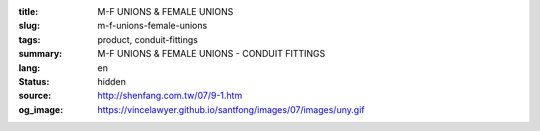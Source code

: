 :title: M-F UNIONS & FEMALE UNIONS
:slug: m-f-unions-female-unions
:tags: product, conduit-fittings
:summary: M-F UNIONS & FEMALE UNIONS - CONDUIT FITTINGS
:lang: en
:status: hidden
:source: http://shenfang.com.tw/07/9-1.htm
:og_image: https://vincelawyer.github.io/santfong/images/07/images/uny.gif
